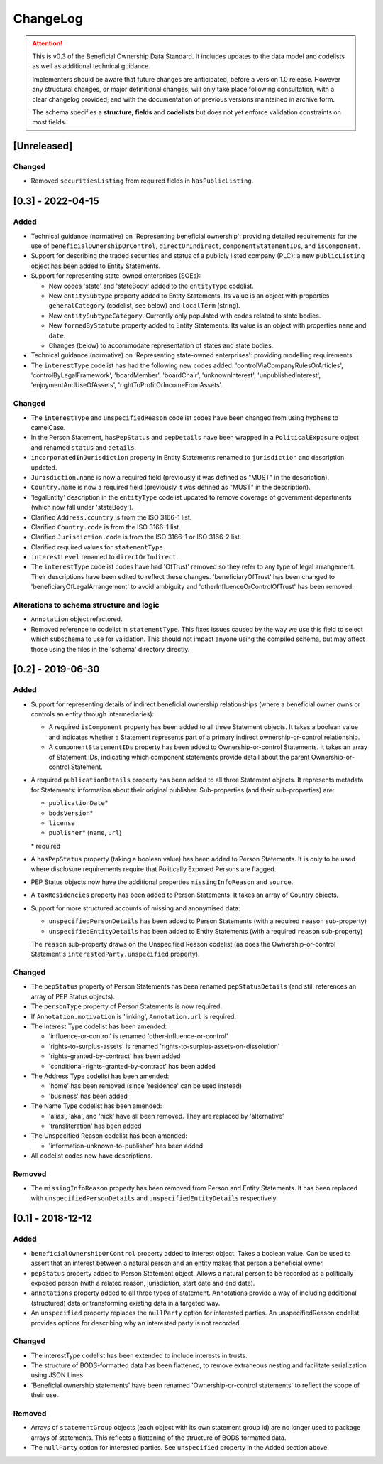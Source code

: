 .. _changelog:

=========
ChangeLog
=========

.. attention:: 
   
    This is v0.3 of the Beneficial Ownership Data Standard. It includes updates to the data model and codelists as well as additional technical guidance.
    
    Implementers should be aware that future changes are anticipated, before a version 1.0 release. However any structural changes, or major definitional changes, will only take place following consultation, with a clear changelog provided, and with the documentation of previous versions maintained in archive form.

    The schema specifies a **structure**, **fields** and **codelists** but does not yet enforce validation constraints on most fields.

[Unreleased]
==================
Changed 
-------
- Removed ``securitiesListing`` from required fields in ``hasPublicListing``. 

[0.3] - 2022-04-15
==================

Added
-----
- Technical guidance (normative) on 'Representing beneficial ownership': providing detailed requirements for the use of ``beneficialOwnershipOrControl``, ``directOrIndirect``, ``componentStatementIDs``, and ``isComponent``.

- Support for describing the traded securities and status of a publicly listed company (PLC): a new ``publicListing`` object has been added to Entity Statements.

- Support for representing state-owned enterprises (SOEs):

  - New codes 'state' and 'stateBody' added to the ``entityType`` codelist.
  - New ``entitySubtype`` property added to Entity Statements. Its value is an object with properties ``generalCategory`` (codelist, see below) and ``localTerm`` (string).
  - New ``entitySubtypeCategory``. Currently only populated with codes related to state bodies.
  - New ``formedByStatute`` property added to Entity Statements. Its value is an object with properties ``name`` and ``date``.
  - Changes (below) to accommodate representation of states and state bodies. 

- Technical guidance (normative) on 'Representing state-owned enterprises': providing modelling requirements.

- The ``interestType`` codelist has had the following new codes added: 'controlViaCompanyRulesOrArticles', 'controlByLegalFramework', 'boardMember', 'boardChair', 'unknownInterest', 'unpublishedInterest', 'enjoymentAndUseOfAssets', 'rightToProfitOrIncomeFromAssets'.


Changed
-------
- The ``interestType`` and ``unspecifiedReason`` codelist codes have been changed from using hyphens to camelCase.

- In the Person Statement, ``hasPepStatus`` and ``pepDetails`` have been wrapped in a ``PoliticalExposure`` object and renamed ``status`` and ``details``.

- ``incorporatedInJurisdiction`` property in Entity Statements renamed to ``jurisdiction`` and description updated.

- ``Jurisdiction.name`` is now a required field (previously it was defined as "MUST" in the description).

- ``Country.name`` is now a required field (previously it was defined as "MUST" in the description).

- 'legalEntity' description in the ``entityType`` codelist updated to remove coverage of government departments (which now fall under 'stateBody').

- Clarified ``Address.country`` is from the ISO 3166-1 list.

- Clarified ``Country.code`` is from the ISO 3166-1 list.

- Clarified ``Jurisdiction.code`` is from the ISO 3166-1 or ISO 3166-2 list.

- Clarified required values for ``statementType``.

- ``interestLevel`` renamed to ``directOrIndirect``.

- The ``interestType`` codelist codes have had 'OfTrust' removed so they refer to any type of legal arrangement. Their descriptions have been edited to reflect these changes. 'beneficiaryOfTrust' has been changed to 'beneficiaryOfLegalArrangement' to avoid ambiguity and 'otherInfluenceOrControlOfTrust' has been removed.


Alterations to schema structure and logic
-----------------------------------------
- ``Annotation`` object refactored.

- Removed reference to codelist in ``statementType``. This fixes issues caused by the way we use this field to select which subschema to use for validation. This should not impact anyone using the compiled schema, but may affect those using the files in the 'schema' directory directly.


[0.2] - 2019-06-30
==================

Added
-----
- Support for representing details of indirect beneficial ownership relationships (where a beneficial owner owns or controls an entity through intermediaries):

  - A required ``isComponent`` property has been added to all three Statement objects. It takes a boolean value and indicates whether a Statement represents part of a primary indirect ownership-or-control relationship.
  - A ``componentStatementIDs`` property has been added to Ownership-or-control Statements. It takes an array of Statement IDs, indicating which component statements provide detail about the parent Ownership-or-control Statement.

- A required ``publicationDetails`` property has been added to all three Statement objects. It represents metadata for Statements: information about their original publisher. Sub-properties (and their sub-properties) are:

  - ``publicationDate``\*
  - ``bodsVersion``\*
  - ``license``
  - ``publisher``\* (``name``, ``url``)

  \* required

- A ``hasPepStatus`` property (taking a boolean value) has been added to Person Statements. It is only to be used where disclosure requirements require that Politically Exposed Persons are flagged.

- PEP Status objects now have the additional properties ``missingInfoReason`` and ``source``.

- A ``taxResidencies`` property has been added to Person Statements. It takes an array of Country objects.

- Support for more structured accounts of missing and anonymised data:

  - ``unspecifiedPersonDetails`` has been added to Person Statements (with a required ``reason`` sub-property)
  - ``unspecifiedEntityDetails`` has been added to Entity Statements (with a required ``reason`` sub-property)

  The ``reason`` sub-property draws on the Unspecified Reason codelist (as does the Ownership-or-control Statement's ``interestedParty.unspecified`` property).

Changed
-------
- The ``pepStatus`` property of Person Statements has been renamed ``pepStatusDetails`` (and still references an array of PEP Status objects).

- The ``personType`` property of Person Statements is now required.

- If ``Annotation.motivation`` is 'linking', ``Annotation.url`` is required.

- The Interest Type codelist has been amended:

  - 'influence-or-control' is renamed 'other-influence-or-control'
  - 'rights-to-surplus-assets' is renamed 'rights-to-surplus-assets-on-dissolution'
  - 'rights-granted-by-contract' has been added
  - 'conditional-rights-granted-by-contract' has been added

- The Address Type codelist has been amended:

  - 'home' has been removed (since 'residence' can be used instead)
  - 'business' has been added

- The Name Type codelist has been amended:

  - 'alias', 'aka', and 'nick' have all been removed. They are replaced by 'alternative'
  - 'transliteration' has been added

- The Unspecified Reason codelist has been amended:

  - 'information-unknown-to-publisher' has been added

- All codelist codes now have descriptions.

Removed
-------
- The ``missingInfoReason`` property has been removed from Person and Entity Statements. It has been replaced with ``unspecifiedPersonDetails`` and ``unspecifiedEntityDetails`` respectively.

[0.1] - 2018-12-12
==================

Added
-----
- ``beneficialOwnershipOrControl`` property added to Interest object. Takes a boolean value. Can be used to assert that an interest between a natural person and an entity makes that person a beneficial owner.
- ``pepStatus`` property added to Person Statement object. Allows a natural person to be recorded as a politically exposed person (with a related reason, jurisdiction, start date and end date).
- ``annotations`` property added to all three types of statement. Annotations provide a way of including additional (structured) data or transforming existing data in a targeted way.
- An ``unspecified`` property replaces the ``nullParty`` option for interested parties.  An unspecifiedReason codelist provides options for describing why an interested party is not recorded. 

Changed
-------
- The interestType codelist has been extended to include interests in trusts.
- The structure of BODS-formatted data has been flattened, to remove extraneous nesting and facilitate serialization using JSON Lines.
- 'Beneficial ownership statements' have been renamed 'Ownership-or-control statements' to reflect the scope of their use.

Removed
-------
- Arrays of ``statementGroup`` objects (each object with its own statement group id) are no longer used to package arrays of statements. This reflects a flattening of the structure of BODS formatted data. 
- The ``nullParty`` option for interested parties. See ``unspecified`` property in the Added section above.



